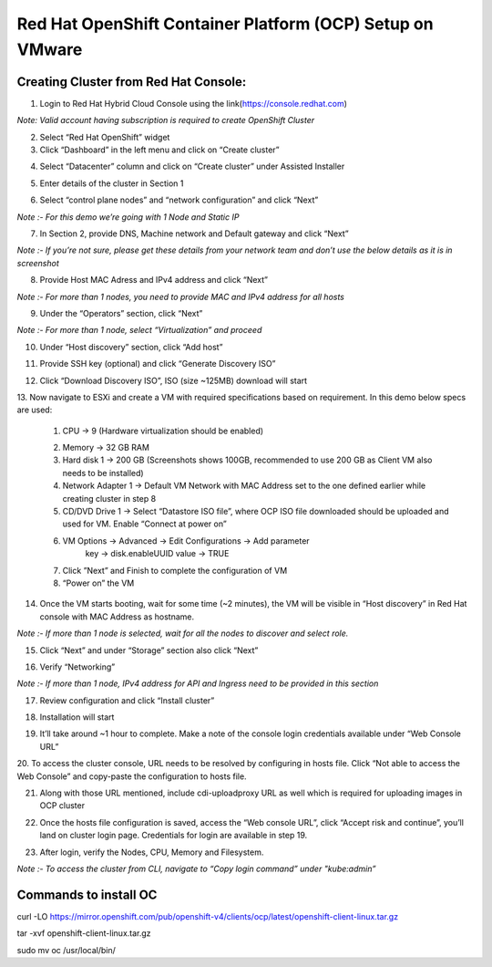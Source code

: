 Red Hat OpenShift Container Platform (OCP) Setup on VMware
#########################################################

Creating Cluster from Red Hat Console:
--------------
1. Login to Red Hat Hybrid Cloud Console using the link(https://console.redhat.com)

*Note: Valid account having subscription is required to create OpenShift Cluster*

2. Select “Red Hat OpenShift” widget

3. Click “Dashboard” in the left menu and click on “Create cluster”

.. image:: ./assets/assets-ocp-infra/1.png

4. Select “Datacenter” column and click on “Create cluster” under Assisted Installer

.. image:: ./assets/assets-ocp-infra/2.png

5. Enter details of the cluster in Section 1

.. image:: ./assets/assets-ocp-infra/3.png

6. Select “control plane nodes” and “network configuration” and click “Next”

*Note :- For this demo we’re going with 1 Node and Static IP*

.. image:: ./assets/assets-ocp-infra/4.png

7. In Section 2, provide DNS, Machine network and Default gateway and click “Next”

*Note :- If you’re not sure, please get these details from your network team and don’t use the below details as it is in screenshot*

.. image:: ./assets/assets-ocp-infra/5.png

8. Provide Host MAC Adress and IPv4 address and click “Next”

*Note :- For more than 1 nodes, you need to provide MAC and IPv4 address for all hosts*

.. image:: ./assets/assets-ocp-infra/6.png

9. Under the “Operators” section, click “Next”

*Note :- For more than 1 node, select “Virtualization” and proceed*

.. image:: ./assets/assets-ocp-infra/7.png

10. Under “Host discovery” section, click “Add host”

.. image:: ./assets/assets-ocp-infra/8.png

11. Provide SSH key (optional) and click “Generate Discovery ISO”

.. image:: ./assets/assets-ocp-infra/9.png

12. Click “Download Discovery ISO”, ISO (size ~125MB) download will start

.. image:: ./assets/assets-ocp-infra/10.png

13. Now navigate to ESXi and create a VM with required specifications based on requirement.
In this demo below specs are used:
    1. CPU -> 9 (Hardware virtualization should be enabled)

    .. image:: ./assets/assets-ocp-infra/11.png

    2. Memory -> 32 GB RAM
    3. Hard disk 1 -> 200 GB (Screenshots shows 100GB, recommended to use 200 GB as Client VM also needs to be installed)
    4. Network Adapter 1 -> Default VM Network with MAC Address set to the one defined earlier while creating cluster in step 8
    5. CD/DVD Drive 1 -> Select “Datastore ISO file”, where OCP ISO file downloaded should be uploaded and used for VM. Enable “Connect at power on”

    .. image:: ./assets/assets-ocp-infra/12.png

    6. VM Options -> Advanced -> Edit Configurations -> Add parameter
	key -> disk.enableUUID
	value -> TRUE

    .. image:: ./assets/assets-ocp-infra/13.png

    7. Click ”Next” and Finish to complete the configuration of VM
    8. “Power on” the VM

14. Once the VM starts booting, wait for some time (~2 minutes), the VM will be visible in “Host discovery” in Red Hat console with MAC Address as hostname.

*Note :- If more than 1 node is selected, wait for all the nodes to discover and select role.*

.. image:: ./assets/assets-ocp-infra/14.png

15. Click “Next” and under “Storage” section also click “Next”

.. image:: ./assets/assets-ocp-infra/15.png

16. Verify “Networking”

*Note :- If more than 1 node, IPv4 address for API and Ingress need to be provided in this section*

.. image:: ./assets/assets-ocp-infra/16.png

17. Review configuration and click “Install cluster”

.. image:: ./assets/assets-ocp-infra/17.png

18. Installation will start

.. image:: ./assets/assets-ocp-infra/18.png

19. It’ll take around ~1 hour to complete. Make a note of the console login credentials available under “Web Console URL”

.. image:: ./assets/assets-ocp-infra/19.png

20. To access the cluster console, URL needs to be resolved by configuring in hosts file.
Click “Not able to access the Web Console” and copy-paste the configuration to hosts file.

.. image:: ./assets/assets-ocp-infra/20.png

21. Along with those URL mentioned, include cdi-uploadproxy URL as well which is required for uploading images in OCP cluster

.. image:: ./assets/assets-ocp-infra/21.png

22. Once the hosts file configuration is saved, access the “Web console URL”, click “Accept risk and continue”, you’ll land on cluster login page. Credentials for login are available in step 19.

.. image:: ./assets/assets-ocp-infra/22.png

23. After login, verify the Nodes, CPU, Memory and Filesystem.

*Note :- To access the cluster from CLI, navigate to “Copy login command” under "kube:admin”*

.. image:: ./assets/assets-ocp-infra/23.png

.. image:: ./assets/assets-ocp-infra/24.png

.. image:: ./assets/assets-ocp-infra/25.png

Commands to install OC
--------------
curl -LO https://mirror.openshift.com/pub/openshift-v4/clients/ocp/latest/openshift-client-linux.tar.gz

tar -xvf openshift-client-linux.tar.gz

sudo mv oc /usr/local/bin/

















